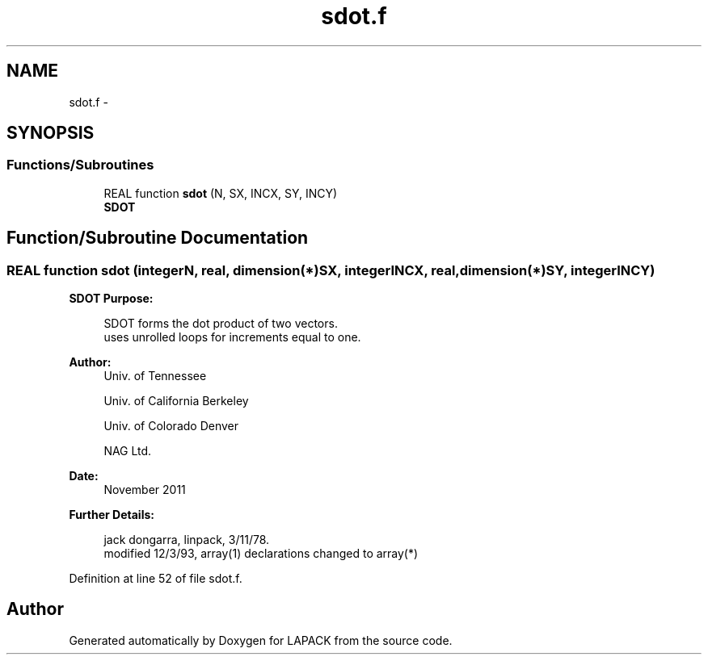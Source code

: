 .TH "sdot.f" 3 "Sat Nov 16 2013" "Version 3.4.2" "LAPACK" \" -*- nroff -*-
.ad l
.nh
.SH NAME
sdot.f \- 
.SH SYNOPSIS
.br
.PP
.SS "Functions/Subroutines"

.in +1c
.ti -1c
.RI "REAL function \fBsdot\fP (N, SX, INCX, SY, INCY)"
.br
.RI "\fI\fBSDOT\fP \fP"
.in -1c
.SH "Function/Subroutine Documentation"
.PP 
.SS "REAL function sdot (integerN, real, dimension(*)SX, integerINCX, real, dimension(*)SY, integerINCY)"

.PP
\fBSDOT\fP \fBPurpose: \fP
.RS 4

.PP
.nf
    SDOT forms the dot product of two vectors.
    uses unrolled loops for increments equal to one.
.fi
.PP
 
.RE
.PP
\fBAuthor:\fP
.RS 4
Univ\&. of Tennessee 
.PP
Univ\&. of California Berkeley 
.PP
Univ\&. of Colorado Denver 
.PP
NAG Ltd\&. 
.RE
.PP
\fBDate:\fP
.RS 4
November 2011 
.RE
.PP
\fBFurther Details: \fP
.RS 4

.PP
.nf
     jack dongarra, linpack, 3/11/78.
     modified 12/3/93, array(1) declarations changed to array(*)
.fi
.PP
 
.RE
.PP

.PP
Definition at line 52 of file sdot\&.f\&.
.SH "Author"
.PP 
Generated automatically by Doxygen for LAPACK from the source code\&.
